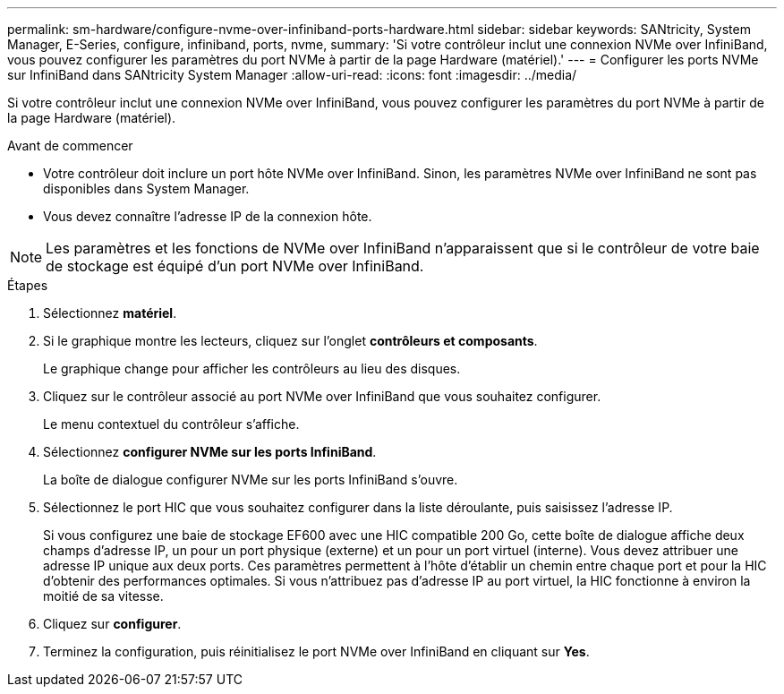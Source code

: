 ---
permalink: sm-hardware/configure-nvme-over-infiniband-ports-hardware.html 
sidebar: sidebar 
keywords: SANtricity, System Manager, E-Series, configure, infiniband, ports, nvme, 
summary: 'Si votre contrôleur inclut une connexion NVMe over InfiniBand, vous pouvez configurer les paramètres du port NVMe à partir de la page Hardware (matériel).' 
---
= Configurer les ports NVMe sur InfiniBand dans SANtricity System Manager
:allow-uri-read: 
:icons: font
:imagesdir: ../media/


[role="lead"]
Si votre contrôleur inclut une connexion NVMe over InfiniBand, vous pouvez configurer les paramètres du port NVMe à partir de la page Hardware (matériel).

.Avant de commencer
* Votre contrôleur doit inclure un port hôte NVMe over InfiniBand. Sinon, les paramètres NVMe over InfiniBand ne sont pas disponibles dans System Manager.
* Vous devez connaître l'adresse IP de la connexion hôte.


[NOTE]
====
Les paramètres et les fonctions de NVMe over InfiniBand n'apparaissent que si le contrôleur de votre baie de stockage est équipé d'un port NVMe over InfiniBand.

====
.Étapes
. Sélectionnez *matériel*.
. Si le graphique montre les lecteurs, cliquez sur l'onglet *contrôleurs et composants*.
+
Le graphique change pour afficher les contrôleurs au lieu des disques.

. Cliquez sur le contrôleur associé au port NVMe over InfiniBand que vous souhaitez configurer.
+
Le menu contextuel du contrôleur s'affiche.

. Sélectionnez *configurer NVMe sur les ports InfiniBand*.
+
La boîte de dialogue configurer NVMe sur les ports InfiniBand s'ouvre.

. Sélectionnez le port HIC que vous souhaitez configurer dans la liste déroulante, puis saisissez l'adresse IP.
+
Si vous configurez une baie de stockage EF600 avec une HIC compatible 200 Go, cette boîte de dialogue affiche deux champs d'adresse IP, un pour un port physique (externe) et un pour un port virtuel (interne). Vous devez attribuer une adresse IP unique aux deux ports. Ces paramètres permettent à l'hôte d'établir un chemin entre chaque port et pour la HIC d'obtenir des performances optimales. Si vous n'attribuez pas d'adresse IP au port virtuel, la HIC fonctionne à environ la moitié de sa vitesse.

. Cliquez sur *configurer*.
. Terminez la configuration, puis réinitialisez le port NVMe over InfiniBand en cliquant sur *Yes*.

